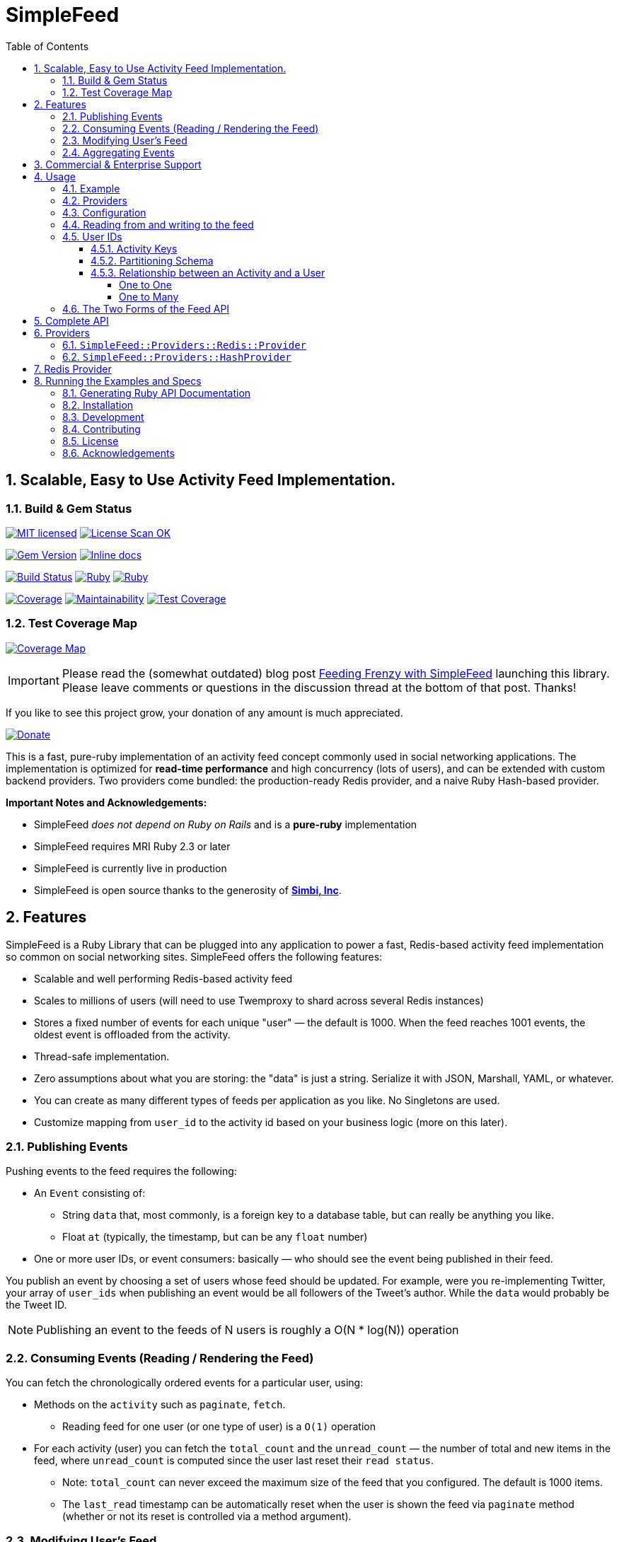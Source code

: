 = SimpleFeed
:doctype: book
:toc:
:toclevels: 5
:sectnums:

== Scalable, Easy to Use Activity Feed Implementation.

=== Build & Gem Status

image:https://img.shields.io/badge/license-MIT-blue.svg[MIT licensed,link=https://github.com/kigster/simple-feed/master/LICENSE.txt]
image:https://app.fossa.com/api/projects/git%2Bgithub.com%2Fkigster%2Fsimple-feed.svg?type=shield[License Scan OK, link=https://app.fossa.com/projects/git%2Bgithub.com%2Fkigster%2Fsimple-feed?ref=badge_shield]

image:https://img.shields.io/gem/v/simple-feed.svg[Gem Version,link=https://rubygems.org/gems/simple-feed]
image:http://inch-ci.org/github/kigster/simple-feed.svg?branch=master[Inline docs,link=http://inch-ci.org/github/kigster/simple-feed]

image:https://travis-ci.org/kigster/simple-feed.svg?branch=master[Build Status,link=https://travis-ci.org/kigster/simple-feed]
image:https://github.com/kigster/simple-feed/workflows/Ruby/badge.svg?branch=master[Ruby,link=https://github.com/kigster/simple-feed/actions?query=workflow%3ARuby]
image:https://github.com/kigster/simple-feed/workflows/Rubocop/badge.svg?branch=master[Ruby,link=https://github.com/kigster/simple-feed/actions?query=workflow%3ARubocop]

image:https://codecov.io/gh/kigster/simple-feed/branch/master/graph/badge.svg[Coverage,link=https://codecov.io/gh/kigster/simple-feed]
image:https://api.codeclimate.com/v1/badges/a11061820895fcde635e/maintainability[Maintainability,link=https://codeclimate.com/github/kigster/simple-feed/maintainability]
image:https://api.codeclimate.com/v1/badges/a11061820895fcde635e/test_coverage[Test Coverage,link=https://codeclimate.com/github/kigster/simple-feed/test_coverage]

=== Test Coverage Map

image:https://codecov.io/gh/kigster/simple-feed/branch/master/graphs/sunburst.svg[Coverage Map,link=https://codecov.io/gh/kigster/simple-feed/branch/master]

IMPORTANT: Please read the (somewhat outdated) blog post http://kig.re/2017/02/19/feeding-frenzy-with-simple-feed-activity-feed-ruby-gem.html[Feeding Frenzy with SimpleFeed] launching this library. Please leave comments or questions in the discussion thread at the bottom of that post. Thanks!

If you like to see this project grow, your donation of any amount is much appreciated.

image::https://www.paypalobjects.com/en_US/i/btn/btn_donate_SM.gif[Donate,link=https://www.paypal.com/cgi-bin/webscr?cmd=_s-xclick&hosted_button_id=FSFYYNEQ8RKWU]

This is a fast, pure-ruby implementation of an activity feed concept commonly used in social networking applications. The implementation is optimized for *read-time performance* and high concurrency (lots of users), and can be extended with custom backend providers. Two providers come bundled: the production-ready Redis provider, and a naive Ruby Hash-based provider.

*Important Notes and Acknowledgements:*

* SimpleFeed _does not depend on Ruby on Rails_ and is a *pure-ruby* implementation
* SimpleFeed requires MRI Ruby 2.3 or later
* SimpleFeed is currently live in production
* SimpleFeed is open source thanks to the generosity of *http://simbi.com[Simbi, Inc]*.

== Features

SimpleFeed is a Ruby Library that can be plugged into any application to power a fast, Redis-based activity feed implementation so common on social networking sites. SimpleFeed offers the following features:

 * Scalable and well performing Redis-based activity feed

 * Scales to millions of users (will need to use Twemproxy to shard across several Redis instances)

 * Stores a fixed number of events for each unique "user" — the default is 1000. When the feed reaches 1001 events, the oldest event is offloaded from the activity.

 * Thread-safe implementation.

 * Zero assumptions about what you are storing: the "data" is just a string. Serialize it with JSON, Marshall, YAML, or whatever.

 * You can create as many different types of feeds per application as you like. No Singletons are used.

 * Customize mapping from `user_id` to the activity id based on your business logic (more on this later).

=== Publishing Events

Pushing events to the feed requires the following:

 * An `Event` consisting of:
 ** String `data` that, most commonly, is a foreign key to a database table, but can really be anything you like.
 ** Float `at` (typically, the timestamp, but can be any `float` number)
 * One or more user IDs, or event consumers: basically — who should see the event being published in their feed.

You publish an event by choosing a set of users whose feed should be updated. For example, were you re-implementing Twitter, your array of `user_ids` when publishing an event would be all followers of the Tweet's author. While the `data` would probably be the Tweet ID.


NOTE: Publishing an event to the feeds of N users is roughly a O(N * log(N)) operation

=== Consuming Events (Reading / Rendering the Feed)

You can fetch the chronologically ordered events for a particular user, using:

 * Methods on the `activity` such as `paginate`, `fetch`.

 ** Reading feed for one user (or one type of user) is a `O(1)` operation

 * For each activity (user) you can fetch the `total_count` and the `unread_count` — the number of total and new items in the feed, where `unread_count` is computed since the user last reset their `read status`.

 ** Note: `total_count` can never exceed the maximum size of the feed that you configured. The default is 1000 items.

 ** The `last_read` timestamp can be automatically reset when the user is shown the feed via `paginate` method (whether or not its reset is controlled via a method argument).

=== Modifying User's Feed

For any given user, you can:

 * Wipe their feed with `wipe`

 * Selectively remove items from the feed with `delete_if`.
 ** For instance, if a user un-follows someone they shouldn't see their events anymore, so you'd have to call `delete_if` and remove any events published by the unfollowed user.

=== Aggregating Events

This is a feature planned for future versions.

Help us much appreciated, even if you are not a developer, but have a clear idea about how it should work.

== Commercial & Enterprise Support

Commercial Support plans are available for SimpleFeed through author's https://reinvent.one[ReinventONE Inc] consulting company. Please reach out to kig AT reinvent.one for more information.

== Usage

=== Example

Please read the additional documentation, including the examples, on the https://github.com/kigster/simple-feed/wiki[project's Github Wiki].

Below is a screen shot of an actual activity feed powered by this library.

image::https://raw.githubusercontent.com/kigster/simple-feed/master/man/activity-feed-action.png[usage]

=== Providers

A key concept to understanding SimpleFeed gem, is that of a _provider_, which is effectively a persistence implementation for the events belonging to each user.

Two providers are supplied with this gem:

* The production-ready `:redis` provider, which uses the https://redislabs.com/ebook/redis-in-action/part-2-core-concepts-2/chapter-3-commands-in-redis/3-5-sorted-sets[sorted set Redis data type] to store and fetch the events, scored by time (but not necessarily).
* The naïve `:hash` provider based on the ruby `Hash` class, that can be useful in unit tests, or in simple simulations.

You initialize a provider by using the `SimpleFeed.provider([Symbol])` method.

=== Configuration

Below we configure a feed called `:newsfeed`, which in this example will be populated with the various events coming from the followers.

[source,ruby]
----
require 'simplefeed'

# Let's define a Redis-based feed, and wrap Redis in a in a ConnectionPool.

SimpleFeed.define(:newsfeed) do |f|
  f.provider   = SimpleFeed.provider(:redis,
                                      redis: -> { ::Redis.new },
                                      pool_size: 10)
  f.per_page   = 50     # default page size
  f.batch_size = 10     # default batch size
  f.namespace  = 'nf'   # only needed if you use the same redis for more than one feed
end
----

After the feed is defined, the gem creates a similarly named method under the `SimpleFeed` namespace to access the feed. For example, given a name such as `:newsfeed` the following are all valid ways of accessing the feed:

* `SimpleFeed.newsfeed`
* `SimpleFeed.get(:newsfeed)`

You can also get a full list of currently defined feeds with `SimpleFeed.feed_names` method.

=== Reading from and writing to the feed

For the impatient, here is a quick way to get started with the `SimpleFeed`.

[source,ruby]
----
# Let's use the feed we defined earlier and create activity for all followers of the current user
publish_activity = SimpleFeed.newsfeed.activity(@current_user.followers.map(&:id))

# Store directly the value and the optional time stamp
publish_activity.store(value: 'hello', at: Time.now)
# => true  # indicates that value 'hello' was not yet in the feed (all events must be unique)

# Or, using the event form:
publish_activity.store(event: SimpleFeed::Event.new('good bye', Time.now))
# => true
----

As we've added the two events for these users, we can now read them back, sorted by
the time and paginated:

[source,ruby]
----
# Let's grab the first follower
user_activity = SimpleFeed.newsfeed.activity(@current_user.followers.first.id)

# Now we can paginate the events, while resetting this user's last-read timestamp:
user_activity.paginate(page: 1, reset_last_read: true)
# [
#     [0] #<SimpleFeed::Event: value=hello, at=1480475294.0579991>,
#     [1] #<SimpleFeed::Event: value=good bye, at=1480472342.8979871>,
# ]
----

IMPORTANT: Note that we stored the activity by passing an array of users, but read the activity for just one user. This is how you'd use SimpleFeed most of the time, with the exception of the alternative mapping described below.

=== User IDs

In the previous section you saw the examples of publishing events to many feeds, and then reading the activity for a given user.

SimpleFeed supports user IDs that are either numeric (integer) or string-based (eg, UUID). Numeric IDs are best for simplest cases, and are the most compact. String keys offer the most flexibility.

==== Activity Keys

In the next section we'll talk about generating `keys` from user_ids. We mean — Redis Hash keys that uniquely map a user (or a set of users) to the activity feed they should see.

There are up to two keys that are computed depending on the situation:

 * `data_key` is used to store the actual feed events
 * `meta_key` is used to store user's `last_read` status

==== Partitioning Schema

NOTE: This feature is only available in **SimpleFeed Version 3+**.

You can take advantage of string user IDs for situations where your feed requires keys to be composite for instance. Just remember that SimpleFeed does not care about what's in your user ID, and even what you call "a user". It's convenient to think of the activities in terms of users, because typically each user has a unique feed that only they see.

But you can just as easily use zip code as the unique activity ID, and create one feed of events per geographical location, that all folks living in that zip code share. But what about other countries?

Now you use partitioning scheme: make the "user_id" argument a combination `iso_country_code.postal_code`, eg for San Francisco, you'd use `us.94107`, but for Australia you could use, eg `au.3148`.

==== Relationship between an Activity and a User

===== One to One

In the most common case, you will have one activity per user.

For instance, in the Twitter example, each Twitter user has a unique tweeter feed that only they see.

The events are published when someone posts a tweet, to the array of all users that follow the Tweet author.

===== One to Many

However, SimpleFeed supports one additional use-case, where you might have one activity shared among many users.

Imagine a service that notifies residents of important announcements based on user's zip code of residence.

We want this feed to work as follows:

 * All users that share a zip-code should see the same exact feed.
 * However, all users should never share the individual's `last_read` status: so if two people read the same activity from the same zip code, their `unread_count` should change independently.

In terms of the activity keys, this means:

 * `data_key` should be based on the zip-code of each user, and be one to many with users.
 * `meta_key` should be based on the user ID as we want it to be 1-1 with users.

To support this use-case, SimpleFeed supports two optional transformer lambdas that can be applied to each user object when computing their activity feed hash key:

[source,ruby]
----
SimpleFeed.define(:zipcode_alerts) do |f|
  f.provider   = SimpleFeed.provider(:redis, redis: -> { ::Redis.new }, pool_size: 10)
  f.namespace  = 'zc'
  f.data_key_transformer = ->(user) { user.zip_code }  # actual feed data is stored once per zip code
  f.meta_key_transformer = ->(user) { user.id }        # last_read status is stored once per user
end
----

When you publish events into this feed, you would need to provide `User` objects that all respond to `.zip_code` method (based on the above configuration). Since the data is only defined by Zip Code, you probably don't want to be publishing it via a giant array of users. Most likely, you'll want to publish event based on the zip code, and consume them based on the user ID.

To support this user-case, let's modify our transformer lambda (only the `data` one) as follows — so that it can support both the consuming read by a user case, and the publishing a feed by zip code case:

Alternatively, you could do something like this:

[source,ruby]
----
  f.data_key_transformer = ->(entity) do
    case entity
      when User
        entity.zip_code.to_i
      when String # UUIDs
        User.find(entity)&.zip_code.to_i
      when ZipCode, Numeric
        entity.to_i
      else
        raise ArgumentError, "Invalid type #{entity.class.name}"
    end
  end
----

Just make sure that your users always have `.zip_code` defined, and that `ZipCode.new(94107).to_i` returns exactly the same thing as `@user.zip_code.to_i` or your users won't see the feeds they are supposed to see.

=== The Two Forms of the Feed API

The feed API is offered in two forms:

. single-user form, and
. a batch (multi-user) form.

The method names and signatures are the same. The only difference is in what the methods return:

. In the single user case, the return of, say, `#total_count` is an `Integer` value representing the total count for this user.
. In the multi-user case, the return is a `SimpleFeed::Response` instance, that can be thought of as a `Hash`, that has the user IDs as the keys, and return results for each user as a value.

Please see further below the details about the <<batch-api,Batch API>>.

[discrete]

===== Single-User API

In the examples below we show responses based on a single-user usage. As previously mentioned, the multi-user usage is the same, except what the response values are, and is discussed further down below.

Let's take a look at a ruby session, which demonstrates return values of the feed operations for a single user:

[source,ruby]
----
require 'simplefeed'

# Define the feed using an in-memory Hash provider, which uses
# SortedSet to keep user's events sorted.
SimpleFeed.define(:followers) do |f|
  f.provider = SimpleFeed.provider(:hash)
  f.per_page = 50
  f.per_page = 2
end

# Let's get the Activity instance that wraps this
activity = SimpleFeed.followers.activity(user_id)         # => [... complex object removed for brevity ]

# let's clear out this feed to ensure it's empty
activity.wipe                                             # => true

# Let's verify that the counts for this feed are at zero
activity.total_count                                      # => 0
activity.unread_count                                     # => 0

# Store some events
activity.store(value: 'hello')                            # => true
activity.store(value: 'goodbye', at: Time.now - 20)       # => true
activity.unread_count                                     # => 2

# Now we can paginate the events, while resetting this user's last-read timestamp:
activity.paginate(page: 1, reset_last_read: true)
# [
#     [0] #<SimpleFeed::Event: value=good bye, at=1480475294.0579991>,
#     [1] #<SimpleFeed::Event: value=hello, at=1480475294.057138>
# ]
# Now the unread_count should return 0 since the user just "viewed" the feed.
activity.unread_count                                     # => 0
activity.delete(value: 'hello')                           # => true
# the next method yields to a passed in block for each event in the user's feed, and deletes
# all events for which the block returns true. The return of this call is the
# array of all events that have been deleted for this user.
activity.delete_if do |event, user_id|
  event.value =~ /good/
end
# => [
#     [0] #<SimpleFeed::Event: value=good bye, at=1480475294.0579991>
# ]
activity.total_count                                      # => 0
----

You can fetch all items (optionally filtered by time) in the feed using `#fetch`,
`#paginate` and reset the `last_read` timestamp by passing the `reset_last_read: true` as a parameter.

+++<a name="batch-api">++++++</a>+++

[discrete]
===== Batch (Multi-User) API

This API should be used when dealing with an array of users (or, in the
future, a Proc or an ActiveRecord relation).

____
There are several reasons why this API should be preferred for
operations that perform a similar action across a range of users:
_various provider implementations can be heavily optimized for
concurrency, and performance_.

The Redis Provider, for example, uses a notion of `pipelining` to send
updates for different users asynchronously and concurrently.
____

Multi-user operations return a `SimpleFeed::Response` object, which can
be used as a hash (keyed on user_id) to fetch the result of a given
user.

[source,ruby]
----
# Using the Feed API with, eg #find_in_batches
@event_producer.followers.find_in_batches do |group|

  # Convert a group to the array of IDs and get ready to store
  activity = SimpleFeed.get(:followers).activity(group.map(&:id))
  activity.store(value: "#{@event_producer.name} liked an article")

  # => [Response] { user_id1 => [Boolean], user_id2 => [Boolean]... }
  # true if the value was stored, false if it wasn't.
end
----

[discrete]
===== Activity Feed DSL (Domain-Specific Language)

The library offers a convenient DSL for adding feed functionality into
your current scope.

To use the module, just include `SimpleFeed::DSL` where needed, which
exports just one primary method `#with_activity`. You call this method
and pass an activity object created for a set of users (or a single
user), like so:

[source,ruby]
----
require 'simplefeed/dsl'
include SimpleFeed::DSL

feed = SimpleFeed.newsfeed
activity = feed.activity(current_user.id)
data_to_store = %w(France Germany England)

def report(value)
  puts value
end

with_activity(activity, countries: data_to_store) do
  # we can use countries as a variable because it was passed above in **opts
  countries.each do |country|
    # we can call #store without a receiver because the block is passed to
    # instance_eval
    store(value: country) { |result| report(result ? 'success' : 'failure') }
    # we can call #report inside the proc because it is evaluated in the
    # outside context of the #with_activity

    # now let's print a color ASCII dump of the entire feed for this user:
    color_dump
  end
  printf "Activity counts are: %d unread of %d total\n", unread_count, total_count
end
----

The DSL context has access to two additional methods:

* `#event(value, at)` returns a fully constructed `SimpleFeed::Event` instance
* `#color_dump` prints to STDOUT the ASCII text dump of the current user's activities (events), as well as the counts and the `last_read` shown visually on the time line.

[discrete]
===== `#color_dump`

Below is an example output of `color_dump` method, which is intended for the debugging purposes.

image::https://raw.githubusercontent.com/kigster/simple-feed/master/man/sf-color-dump.png[title=#color_dump method output, width=659, link=https://raw.githubusercontent.com/kigster/simple-feed/master/man/sf-color-dump.png]

+++<a name="api">++++++</a>+++

== Complete API

For completeness sake we'll show the multi-user API responses only. For a single-user use-case the response is typically a scalar, and the input is a singular `user_id`, not an array of ids.

[discrete]
==== Multi-User (Batch) API

Each API call at this level expects an array of user IDs, therefore the
return value is an object, `SimpleFeed::Response`, containing individual
responses for each user, accessible via `response[user_id]` method.

[source,ruby]
----
@multi = SimpleFeed.get(:feed_name).activity(User.active.map(&:id))

@multi.store(value:, at:)
@multi.store(event:)
# => [Response] { user_id => [Boolean], ... } true if the value was stored, false if it wasn't.

@multi.delete(value:, at:)
@multi.delete(event:)
# => [Response] { user_id => [Boolean], ... } true if the value was removed, false if it didn't exist

@multi.delete_if do |event, user_id|
  # if the block returns true, the event is deleted and returned
end
# => [Response] { user_id => [deleted_event1, deleted_event2, ...], ... }

# Wipe the feed for a given user(s)
@multi.wipe
# => [Response] { user_id => [Boolean], ... } true if user activity was found and deleted, false otherwise

# Return a paginated list of all items, optionally with the total count of items
@multi.paginate(page: 1,
                per_page: @multi.feed.per_page,
                with_total: false,
                reset_last_read: false)
# => [Response] { user_id => [Array]<Event>, ... }
# Options:
#   reset_last_read: false — reset last read to Time.now (true), or the provided timestamp
#   with_total: true — returns a hash for each user_id:
#        => [Response] { user_id => { events: Array<Event>, total_count: 3 }, ... }

# Return un-paginated list of all items, optionally filtered
@multi.fetch(since: nil, reset_last_read: false)
# => [Response] { user_id => [Array]<Event>, ... }
# Options:
#   reset_last_read: false — reset last read to Time.now (true), or the provided timestamp
#   since: <timestamp> — if provided, returns all items posted since then
#   since: :last_read — if provided, returns all unread items and resets +last_read+

@multi.reset_last_read
# => [Response] { user_id => [Time] last_read, ... }

@multi.total_count
# => [Response] { user_id => [Integer, String] total_count, ... }

@multi.unread_count
# => [Response] { user_id => [Integer, String] unread_count, ... }

@multi.last_read
# => [Response] { user_id => [Time] last_read, ... }
----

== Providers

As we've discussed above, a provider is an underlying persistence mechanism implementation.

It is the intention of this gem that:

* it should be easy to write new providers
* it should be easy to swap out providers

To create a new provider please use `SimpleFeed::Providers::Hash::Provider` class as a starting point.

Two providers are available with this gem:

=== `SimpleFeed::Providers::Redis::Provider`

Redis Provider is a production-ready persistence adapter that uses the https://redislabs.com/ebook/redis-in-action/part-2-core-concepts-2/chapter-3-commands-in-redis/3-5-sorted-sets[sorted set Redis data type].

This provider is optimized for large writes and can use either a single Redis instance for all users of your application, or any number of Redis https://en.wikipedia.org/wiki/Shard_(database_architecture)[shards] by using a https://github.com/twitter/twemproxy[_Twemproxy_] in front of the Redis shards.

=== `SimpleFeed::Providers::HashProvider`

This is a pure Hash-like implementation of a provider that can be useful in unit tests of a host application. This provider could be used to write and read events within a single ruby process, can be serialized to and from a YAML file, and is therefore intended primarily for Feed emulations in automated tests.

== Redis Provider

If you set environment variable `REDIS_DEBUG` to `true` and run the example (see below) you will see every operation redis performs. This could be useful in debugging an issue or submitting a bug report.

== Running the Examples and Specs

Source code for the gem contains the `examples` folder with an example file that can be used to test out the providers, and see what they do under the hood.

Both the specs and the example requires a local redis instance to be available. 

To run it, checkout the source of the library, and then:

[source,bash]
----
git clone https://github.com/kigster/simple-feed.git
cd simple-feed

# on OSX with HomeBrew:
brew install redis
brew services start redis

# check that your redis is up:
redis-cli info

# install bundler and other dependencies
gem install bundler --version 2.1.4
bundle install
bundle exec rspec  # make sure tests are passing

# run the example:
ruby examples/redis_provider_example.rb
----

The above command will help you download, setup all dependencies, and run the examples for a single user:

image::https://raw.githubusercontent.com/kigster/simple-feed/master/man/running-example.png[title=Running Redis Example in a Terminal, width=663, link=https://raw.githubusercontent.com/kigster/simple-feed/master/man/running-example.png]

If you set `REDIS_DEBUG` variable prior to running the example, you will be able to see every single Redis command executed as the example works its way through. Below is a sample output:

image::https://raw.githubusercontent.com/kigster/simple-feed/master/man/running-example-redis-debug.png[title=Running Redis Example with REDIS_DEBUG set, width=918, link=https://raw.githubusercontent.com/kigster/simple-feed/master/man/running-example-redis-debug.png]

=== Generating Ruby API Documentation

[source,bash]
----
rake doc
----

This should use Yard to generate the documentation, and open your browser once it's finished.

=== Installation

Add this line to your application's Gemfile:

[source,ruby]
----
gem 'simple-feed'
----

And then execute:

 $ bundle

Or install it yourself as:

 $ gem install simple-feed

=== Development

After checking out the repo, run `bin/setup` to install dependencies. Then, run `rake spec` to run the tests. You can also run `bin/console` for an interactive prompt that will allow you to experiment.

To install this gem onto your local machine, run `bundle exec rake install`. To release a new version, update the version number in `version.rb`, and then run `bundle exec rake release`, which will create a git tag for the version, push git commits and tags, and push the `.gem` file to https://rubygems.org[rubygems.org].

=== Contributing

Bug reports and pull requests are welcome on GitHub at https://github.com/kigster/simple-feed

=== License

The gem is available as open source under the terms of the http://opensource.org/licenses/MIT[MIT License].

image:https://app.fossa.com/api/projects/git%2Bgithub.com%2Fkigster%2Fsimple-feed.svg?type=large[FOSSA Scan Status, link=https://app.fossa.com/projects/git%2Bgithub.com%2Fkigster%2Fsimple-feed?ref=badge_large]

=== Acknowledgements

* This project is conceived and sponsored by https://simbi.com[Simbi, Inc.].
* Author's personal experience at https://wanelo.com[Wanelo, Inc.] has served as an inspiration.

